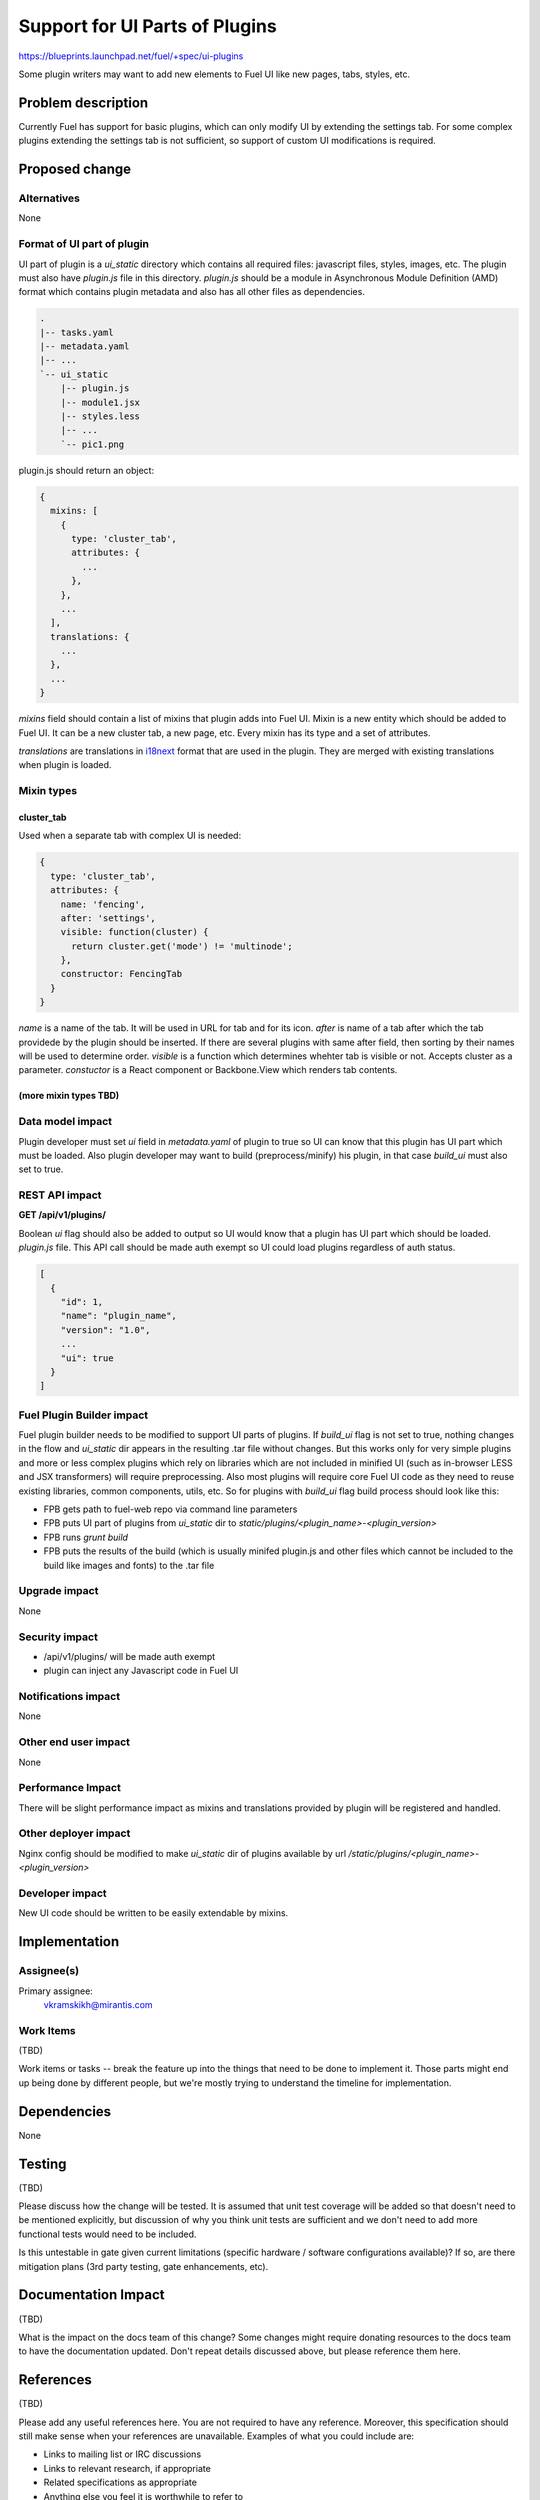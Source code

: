 ..
 This work is licensed under a Creative Commons Attribution 3.0 Unported
 License.

 http://creativecommons.org/licenses/by/3.0/legalcode

===============================
Support for UI Parts of Plugins
===============================

https://blueprints.launchpad.net/fuel/+spec/ui-plugins

Some plugin writers may want to add new elements to Fuel UI like new pages,
tabs, styles, etc.

Problem description
===================

Currently Fuel has support for basic plugins, which can only modify UI by
extending the settings tab. For some complex plugins extending the settings
tab is not sufficient, so support of custom UI modifications is required.

Proposed change
===============

Alternatives
------------

None

Format of UI part of plugin
---------------------------

UI part of plugin is a `ui_static` directory which contains all required
files: javascript files, styles, images, etc. The plugin must also have
`plugin.js` file in this directory. `plugin.js` should be a module in
Asynchronous Module Definition (AMD) format which contains plugin metadata and
also has all other files as dependencies.

.. code-block:: text

    .
    |-- tasks.yaml
    |-- metadata.yaml
    |-- ...
    `-- ui_static
        |-- plugin.js
        |-- module1.jsx
        |-- styles.less
        |-- ...
        `-- pic1.png

plugin.js should return an object:

.. code-block:: js

  {
    mixins: [
      {
        type: 'cluster_tab',
        attributes: {
          ...
        },
      },
      ...
    ],
    translations: {
      ...
    },
    ...
  }

`mixins` field should contain a list of mixins that plugin adds into Fuel UI.
Mixin is a new entity which should be added to Fuel UI. It can be a new
cluster tab, a new page, etc. Every mixin has its type and a set of
attributes.

`translations` are translations in `i18next
<http://i18next.com/pages/doc_features.html>`_ format that are used in the
plugin. They are merged with existing translations when plugin is loaded.

Mixin types
-----------

cluster_tab
^^^^^^^^^^^^

Used when a separate tab with complex UI is needed:

.. code-block:: js

  {
    type: 'cluster_tab',
    attributes: {
      name: 'fencing',
      after: 'settings',
      visible: function(cluster) {
        return cluster.get('mode') != 'multinode';
      },
      constructor: FencingTab
    }
  }

`name` is a name of the tab. It will be used in URL for tab and for its icon.
`after` is name of a tab after which the tab providede by the plugin should be
inserted. If there are several plugins with same after field, then sorting by
their names will be used to determine order.
`visible` is a function which determines whehter tab is visible or not.
Accepts cluster as a parameter.
`constuctor` is a React component or Backbone.View which renders tab contents.

(more mixin types TBD)
^^^^^^^^^^^^^^^^^^^^^^

Data model impact
-----------------

Plugin developer must set `ui` field in `metadata.yaml` of plugin to true so
UI can know that this plugin has UI part which must be loaded. Also plugin
developer may want to build (preprocess/minify) his plugin, in that case
`build_ui` must also set to true.

REST API impact
---------------

**GET /api/v1/plugins/**

Boolean `ui` flag should also be added to output so UI would know that a
plugin has UI part which should be loaded. `plugin.js` file. This API call
should be made auth exempt so UI could load plugins regardless of auth status.

.. code-block:: json

  [
    {
      "id": 1,
      "name": "plugin_name",
      "version": "1.0",
      ...
      "ui": true
    }
  ]

Fuel Plugin Builder impact
--------------------------

Fuel plugin builder needs to be modified to support UI parts of plugins. If
`build_ui` flag is not set to true, nothing changes in the flow and
`ui_static` dir appears in the resulting .tar file without changes. But this
works only for very simple plugins and more or less complex plugins which rely
on libraries which are not included in minified UI (such as in-browser LESS
and JSX transformers) will require preprocessing. Also most plugins will
require core Fuel UI code as they need to reuse existing libraries, common
components, utils, etc. So for plugins with `build_ui` flag build process
should look like this:

* FPB gets path to fuel-web repo via command line parameters

* FPB puts UI part of plugins from `ui_static` dir to
  `static/plugins/<plugin_name>-<plugin_version>`

* FPB runs `grunt build`

* FPB puts the results of the build (which is usually minifed plugin.js and
  other files which cannot be included to the build like images and fonts) to
  the .tar file

Upgrade impact
--------------

None

Security impact
---------------

* /api/v1/plugins/ will be made auth exempt

* plugin can inject any Javascript code in Fuel UI

Notifications impact
--------------------

None

Other end user impact
---------------------

None

Performance Impact
------------------

There will be slight performance impact as mixins and translations provided by
plugin will be registered and handled.

Other deployer impact
---------------------

Nginx config should be modified to make `ui_static` dir of plugins available
by url `/static/plugins/<plugin_name>-<plugin_version>`

Developer impact
----------------

New UI code should be written to be easily extendable by mixins.

Implementation
==============

Assignee(s)
-----------

Primary assignee:
  vkramskikh@mirantis.com

Work Items
----------

(TBD)

Work items or tasks -- break the feature up into the things that need to be
done to implement it. Those parts might end up being done by different people,
but we're mostly trying to understand the timeline for implementation.

Dependencies
============

None

Testing
=======

(TBD)

Please discuss how the change will be tested. It is assumed that unit test
coverage will be added so that doesn't need to be mentioned explicitly,
but discussion of why you think unit tests are sufficient and we don't need
to add more functional tests would need to be included.

Is this untestable in gate given current limitations (specific hardware /
software configurations available)? If so, are there mitigation plans (3rd
party testing, gate enhancements, etc).


Documentation Impact
====================

(TBD)

What is the impact on the docs team of this change? Some changes might require
donating resources to the docs team to have the documentation updated. Don't
repeat details discussed above, but please reference them here.


References
==========

(TBD)

Please add any useful references here. You are not required to have any
reference. Moreover, this specification should still make sense when your
references are unavailable. Examples of what you could include are:

* Links to mailing list or IRC discussions

* Links to relevant research, if appropriate

* Related specifications as appropriate

* Anything else you feel it is worthwhile to refer to
